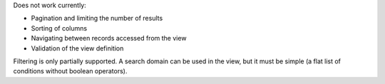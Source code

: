 Does not work currently:

* Pagination and limiting the number of results
* Sorting of columns
* Navigating between records accessed from the view
* Validation of the view definition

Filtering is only partially supported. A search domain can be used in the
view, but it must be simple (a flat list of conditions without boolean
operators).
